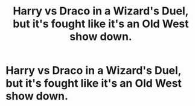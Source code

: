 #+TITLE: Harry vs Draco in a Wizard's Duel, but it's fought like it's an Old West show down.

* Harry vs Draco in a Wizard's Duel, but it's fought like it's an Old West show down.
:PROPERTIES:
:Author: Raesong
:Score: 6
:DateUnix: 1553162836.0
:DateShort: 2019-Mar-21
:FlairText: Scene Prompt
:END:
